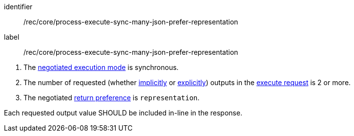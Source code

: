 [[rec_core_process-execute-sync-many-json-prefer-representation]]
[recommendation]
====
[%metadata]
identifier:: /rec/core/process-execute-sync-many-json-prefer-representation
label:: /rec/core/process-execute-sync-many-json-prefer-representation

[.component,class=conditions]
--
. The <<sc_execution_mode,negotiated execution mode>> is synchronous.
. The number of requested (whether <<implicit-process-output,implicitly>> or <<explicit-process-output,explicitly>>) outputs in the <<execute-request-body,execute request>> is 2 or more.
. The negotiated https://datatracker.ietf.org/doc/html/rfc7240#section-4.2[return preference] is `representation`.
--

[.component,class=part]
--
Each requested output value SHOULD be included in-line in the response.
--
====
